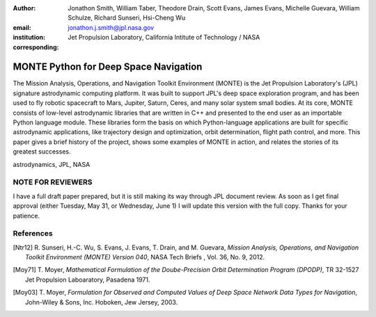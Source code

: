 :author: Jonathon Smith, William Taber, Theodore Drain, Scott Evans, James Evans, Michelle Guevara, William Schulze, Richard Sunseri, Hsi-Cheng Wu
:email: jonathon.j.smith@jpl.nasa.gov
:institution: Jet Propulsion Laboratory, California Intitute of Technology / NASA
:corresponding:

--------------------------------------
MONTE Python for Deep Space Navigation
--------------------------------------

.. class:: abstract

The Mission Analysis, Operations, and Navigation Toolkit Environment
(MONTE) is the Jet Propulsion Laboratory's (JPL) signature astrodynamic
computing platform. It was built to support JPL's deep space exploration
program, and has been used to fly robotic spacecraft to Mars, Jupiter,
Saturn, Ceres, and many solar system small bodies. At its core, MONTE
consists of low-level astrodynamic libraries that are written in C++
and presented to the end user as an importable Python language module.
These libraries form the basis on which Python-language applications
are built for specific astrodynamic applications, like trajectory
design and optimization, orbit determination, flight path control, and
more. This paper gives a brief history of the project, shows some
examples of MONTE in action, and relates the stories of its greatest
successes.

.. class:: keywords

   astrodynamics, JPL, NASA

NOTE FOR REVIEWERS
------------------

I have a full draft paper prepared, but it is still making its way
through JPL document review. As soon as I get final approval (either
Tuesday, May 31, or Wednesday, June 1) I will update this version with
the full copy. Thanks for your patience.


References
----------

.. [Ntr12] R. Sunseri, H.-C. Wu, S. Evans, J. Evans, T. Drain, and M. Guevara, *Mission Analysis, Operations, and
         Navigation Toolkit Environment (MONTE) Version 040*, NASA Tech Briefs , Vol. 36, No. 9, 2012.

.. [Moy71] T. Moyer, *Mathematical Formulation of the Doube-Precision Orbit Determination Program (DPODP)*,
           TR 32-1527 Jet Propulsion Laboaratory, Pasadena 1971.

.. [Moy03] T. Moyer, *Formulation for Observed and Computed Values of Deep Space Network Data Types for Navigation*,
         John-Wiley & Sons, Inc. Hoboken, Jew Jersey, 2003.

